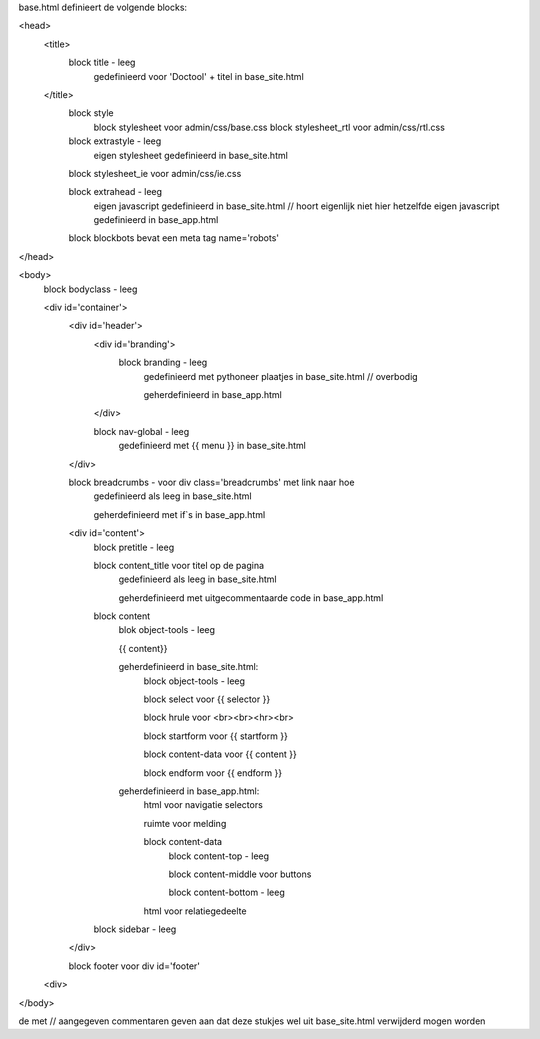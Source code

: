 base.html definieert de volgende blocks:

<head>
  <title>
    block title - leeg
      gedefinieerd voor 'Doctool' + titel in base_site.html
  </title>
    block style
      block stylesheet voor admin/css/base.css
      block stylesheet_rtl voor admin/css/rtl.css
    block extrastyle - leeg
      eigen stylesheet gedefinieerd in base_site.html
    block stylesheet_ie voor admin/css/ie.css

    block extrahead - leeg
      eigen javascript gedefinieerd in base_site.html      // hoort eigenlijk niet hier
      hetzelfde eigen javascript gedefinieerd in base_app.html
    block blockbots bevat een meta tag name='robots'
</head>

<body>
  block bodyclass - leeg

  <div id='container'>
    <div id='header'>
      <div id='branding'>
        block branding - leeg
          gedefinieerd met pythoneer plaatjes in base_site.html // overbodig

          geherdefinieerd in base_app.html
      </div>

      block nav-global - leeg
        gedefinieerd met {{ menu }} in base_site.html

    </div>

    block breadcrumbs - voor div class='breadcrumbs' met link naar hoe
        gedefinieerd als leeg in base_site.html

        geherdefinieerd met if`s in base_app.html

    <div id='content'>
      block pretitle - leeg

      block content_title voor titel op de pagina
        gedefinieerd als leeg in base_site.html

        geherdefinieerd met uitgecommentaarde code in base_app.html
      block content
        blok object-tools - leeg

        {{ content}}

        geherdefinieerd in base_site.html:
          block object-tools - leeg

          block select voor {{ selector }}

          block hrule voor <br><br><hr><br>

          block startform voor {{ startform }}

          block content-data voor {{ content }}

          block endform voor {{ endform }}

        geherdefinieerd in base_app.html:
          html voor navigatie selectors

          ruimte voor melding

          block content-data
            block content-top - leeg

            block content-middle voor buttons

            block content-bottom - leeg

          html voor relatiegedeelte
      block sidebar - leeg
    </div>

    block footer voor div id='footer'
  <div>
</body>

de met // aangegeven commentaren geven aan dat deze stukjes wel uit base_site.html
verwijderd mogen worden
